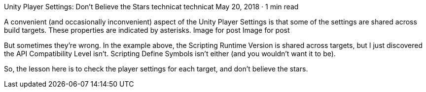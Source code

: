 Unity Player Settings: Don’t Believe the Stars
technicat
technicat
May 20, 2018 · 1 min read

A convenient (and occasionally inconvenient) aspect of the Unity Player Settings is that some of the settings are shared across build targets. These properties are indicated by asterisks.
Image for post
Image for post

But sometimes they’re wrong. In the example above, the Scripting Runtime Version is shared across targets, but I just discovered the API Compatibility Level isn’t. Scripting Define Symbols isn’t either (and you wouldn’t want it to be).

So, the lesson here is to check the player settings for each target, and don’t believe the stars.

